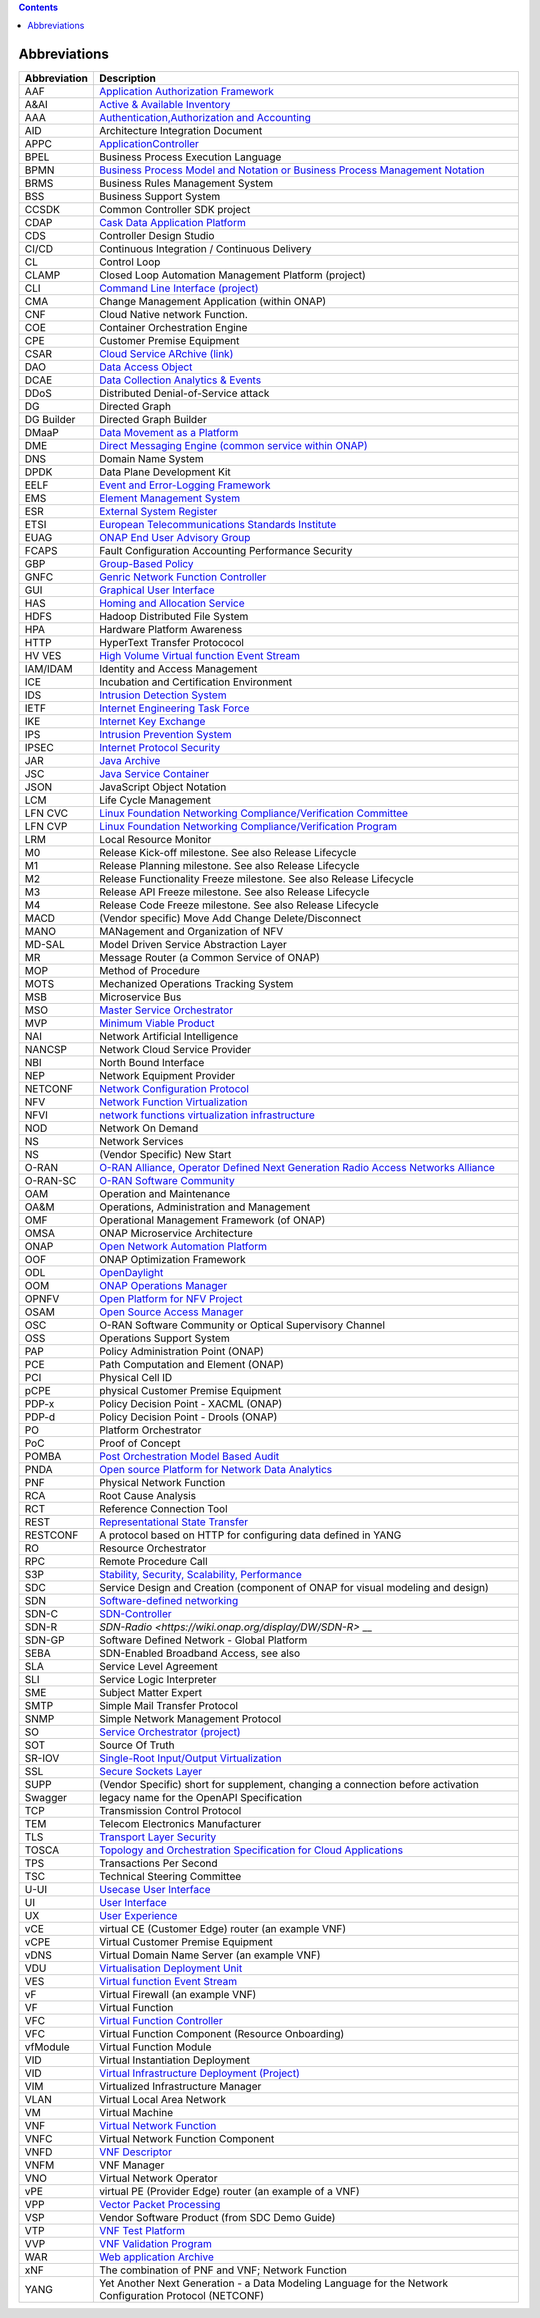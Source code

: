 .. contents::
   :depth: 3
..

Abbreviations
=============

+------------------+------------------------------------------------------------------------------------------------------------------------------------------------------------------------------+
| **Abbreviation** | **Description**                                                                                                                                                              |
+==================+==============================================================================================================================================================================+
| AAF              | `Application Authorization Framework <https://wiki.onap.org/display/DW/Application+Authorization+Framework+Project>`__                                                       |
+------------------+------------------------------------------------------------------------------------------------------------------------------------------------------------------------------+
| A&AI             | `Active & Available Inventory <https://wiki.onap.org/display/DW/Active+and+Available+Inventory+Project>`__                                                                   |
+------------------+------------------------------------------------------------------------------------------------------------------------------------------------------------------------------+
| AAA              | `Authentication,Authorization and Accounting <https://en.wikipedia.org/wiki/AAA_(computer_security)>`__                                                                      |
+------------------+------------------------------------------------------------------------------------------------------------------------------------------------------------------------------+
| AID              | Architecture Integration Document                                                                                                                                            |
+------------------+------------------------------------------------------------------------------------------------------------------------------------------------------------------------------+
| APPC             | `ApplicationController <https://wiki.onap.org/display/DW/Application+Controller+Project>`__                                                                                  |
+------------------+------------------------------------------------------------------------------------------------------------------------------------------------------------------------------+
| BPEL             | Business Process Execution Language                                                                                                                                          |
+------------------+------------------------------------------------------------------------------------------------------------------------------------------------------------------------------+
| BPMN             | `Business Process Model and Notation or Business Process Management Notation <https://en.wikipedia.org/wiki/Business_Process_Model_and_Notation>`__                          |
+------------------+------------------------------------------------------------------------------------------------------------------------------------------------------------------------------+
| BRMS             | Business Rules Management System                                                                                                                                             |
+------------------+------------------------------------------------------------------------------------------------------------------------------------------------------------------------------+
| BSS              | Business Support System                                                                                                                                                      |
+------------------+------------------------------------------------------------------------------------------------------------------------------------------------------------------------------+
| CCSDK            | Common Controller SDK project                                                                                                                                                |
+------------------+------------------------------------------------------------------------------------------------------------------------------------------------------------------------------+
| CDAP             | `Cask Data Application Platform <https://cdap.io/>`__                                                                                                                        |
+------------------+------------------------------------------------------------------------------------------------------------------------------------------------------------------------------+
| CDS              | Controller Design Studio                                                                                                                                                     |
+------------------+------------------------------------------------------------------------------------------------------------------------------------------------------------------------------+
| CI/CD            | Continuous Integration / Continuous Delivery                                                                                                                                 |
+------------------+------------------------------------------------------------------------------------------------------------------------------------------------------------------------------+
| CL               | Control Loop                                                                                                                                                                 |
+------------------+------------------------------------------------------------------------------------------------------------------------------------------------------------------------------+
| CLAMP            | Closed Loop Automation Management Platform (project)                                                                                                                         |
+------------------+------------------------------------------------------------------------------------------------------------------------------------------------------------------------------+
| CLI              | `Command Line Interface (project) <https://wiki.onap.org/display/DW/Command+Line+Interface+Project>`__                                                                       |
+------------------+------------------------------------------------------------------------------------------------------------------------------------------------------------------------------+
| CMA              | Change Management Application (within ONAP)                                                                                                                                  |
+------------------+------------------------------------------------------------------------------------------------------------------------------------------------------------------------------+
| CNF              | Cloud Native network Function.                                                                                                                                               |
+------------------+------------------------------------------------------------------------------------------------------------------------------------------------------------------------------+
| COE              | Container Orchestration Engine                                                                                                                                               |
+------------------+------------------------------------------------------------------------------------------------------------------------------------------------------------------------------+
| CPE              | Customer Premise Equipment                                                                                                                                                   |
+------------------+------------------------------------------------------------------------------------------------------------------------------------------------------------------------------+
| CSAR             | `Cloud Service ARchive (link) <http://openbaton.github.io/documentation/tosca-CSAR-onboarding/>`__                                                                           |
+------------------+------------------------------------------------------------------------------------------------------------------------------------------------------------------------------+
| DAO              | `Data Access Object <https://en.wikipedia.org/wiki/Data_access_object>`__                                                                                                    |
+------------------+------------------------------------------------------------------------------------------------------------------------------------------------------------------------------+
| DCAE             | `Data Collection Analytics & Events <https://wiki.onap.org/pages/viewpage.action?pageId=6592895>`__                                                                          |
+------------------+------------------------------------------------------------------------------------------------------------------------------------------------------------------------------+
| DDoS             | Distributed Denial-of-Service attack                                                                                                                                         |
+------------------+------------------------------------------------------------------------------------------------------------------------------------------------------------------------------+
| DG               | Directed Graph                                                                                                                                                               |
+------------------+------------------------------------------------------------------------------------------------------------------------------------------------------------------------------+
| DG Builder       | Directed Graph Builder                                                                                                                                                       |
+------------------+------------------------------------------------------------------------------------------------------------------------------------------------------------------------------+
| DMaaP            | `Data Movement as a Platform <https://wiki.onap.org/display/DW/DMaaP>`__                                                                                                     |
+------------------+------------------------------------------------------------------------------------------------------------------------------------------------------------------------------+
| DME              | `Direct Messaging Engine (common service within ONAP) <https://wiki.onap.org/display/DW/Common+Services>`__                                                                  |
+------------------+------------------------------------------------------------------------------------------------------------------------------------------------------------------------------+
| DNS              | Domain Name System                                                                                                                                                           |
+------------------+------------------------------------------------------------------------------------------------------------------------------------------------------------------------------+
| DPDK             | Data Plane Development Kit                                                                                                                                                   |
+------------------+------------------------------------------------------------------------------------------------------------------------------------------------------------------------------+
| EELF             | `Event and Error-Logging Framework <https://wiki.onap.org/display/DW/Common+Services>`__                                                                                     |
+------------------+------------------------------------------------------------------------------------------------------------------------------------------------------------------------------+
| EMS              | `Element Management System <https://en.wikipedia.org/wiki/Element_management_system>`__                                                                                      |
+------------------+------------------------------------------------------------------------------------------------------------------------------------------------------------------------------+
| ESR              | `External System Register <https://wiki.onap.org/pages/viewpage.action?pageId=5734948>`__                                                                                    |
+------------------+------------------------------------------------------------------------------------------------------------------------------------------------------------------------------+
| ETSI             | `European Telecommunications Standards Institute <http://www.etsi.org/technologies-clusters/technologies/689-network-functions-virtualisation>`__                            |
+------------------+------------------------------------------------------------------------------------------------------------------------------------------------------------------------------+
| EUAG             | `ONAP End User Advisory Group <https://wiki.lfnetworking.org/pages/viewpage.action?pageId=2916362>`__                                                                        |
+------------------+------------------------------------------------------------------------------------------------------------------------------------------------------------------------------+
| FCAPS            | Fault Configuration Accounting Performance Security                                                                                                                          |
+------------------+------------------------------------------------------------------------------------------------------------------------------------------------------------------------------+
| GBP              | `Group-Based Policy <https://wiki.openstack.org/wiki/GroupBasedPolicy>`__                                                                                                    |
+------------------+------------------------------------------------------------------------------------------------------------------------------------------------------------------------------+
| GNFC             | `Genric Network Function Controller <https://wiki.onap.org/download/attachments/45300148/ONAP_GNF_ControllersSOL003.pptx?version=1&modificationDate=1548619943000&api=v2>`__ |
+------------------+------------------------------------------------------------------------------------------------------------------------------------------------------------------------------+
| GUI              | `Graphical User Interface <https://en.wikipedia.org/wiki/Graphical_user_interface>`__                                                                                        |
+------------------+------------------------------------------------------------------------------------------------------------------------------------------------------------------------------+
| HAS              | `Homing and Allocation Service <https://wiki.onap.org/pages/viewpage.action?pageId=16005528>`__                                                                              |
+------------------+------------------------------------------------------------------------------------------------------------------------------------------------------------------------------+
| HDFS             | Hadoop Distributed File System                                                                                                                                               |
+------------------+------------------------------------------------------------------------------------------------------------------------------------------------------------------------------+
| HPA              | Hardware Platform Awareness                                                                                                                                                  |
+------------------+------------------------------------------------------------------------------------------------------------------------------------------------------------------------------+
| HTTP             | HyperText Transfer Protococol                                                                                                                                                |
+------------------+------------------------------------------------------------------------------------------------------------------------------------------------------------------------------+
| HV VES           | `High Volume Virtual function Event Stream <https:// iki.onap.org/display/DW/High+Volume+VES+Collector>`__                                                                   |
+------------------+------------------------------------------------------------------------------------------------------------------------------------------------------------------------------+
| IAM/IDAM         | Identity and Access Management                                                                                                                                               |
+------------------+------------------------------------------------------------------------------------------------------------------------------------------------------------------------------+
| ICE              | Incubation and Certification Environment                                                                                                                                     |
+------------------+------------------------------------------------------------------------------------------------------------------------------------------------------------------------------+
| IDS              | `Intrusion Detection System <https://en.wikipedia.org/wiki/Intrusion_detection_system>`__                                                                                    |
+------------------+------------------------------------------------------------------------------------------------------------------------------------------------------------------------------+
| IETF             | `Internet Engineering Task Force <http://www.ietf.org>`__                                                                                                                    |
+------------------+------------------------------------------------------------------------------------------------------------------------------------------------------------------------------+
| IKE              | `Internet Key Exchange <https://en.wikipedia.org/wiki/Internet_Key_Exchange>`__                                                                                              |
+------------------+------------------------------------------------------------------------------------------------------------------------------------------------------------------------------+
| IPS              | `Intrusion Prevention System <https://en.wikipedia.org/wiki/Intrusion_detection_system>`__                                                                                   |
+------------------+------------------------------------------------------------------------------------------------------------------------------------------------------------------------------+
| IPSEC            | `Internet Protocol Security <https://en.wikipedia.org/wiki/IPsec>`__                                                                                                         |
+------------------+------------------------------------------------------------------------------------------------------------------------------------------------------------------------------+
| JAR              | `Java Archive <https://en.wikipedia.org/wiki/JAR_(file_format)>`__                                                                                                           |
+------------------+------------------------------------------------------------------------------------------------------------------------------------------------------------------------------+
| JSC              | `Java Service Container <https://wiki.onap.org/display/DW/Common+Services>`__                                                                                                |
+------------------+------------------------------------------------------------------------------------------------------------------------------------------------------------------------------+
| JSON             | JavaScript Object Notation                                                                                                                                                   |
+------------------+------------------------------------------------------------------------------------------------------------------------------------------------------------------------------+
| LCM              | Life Cycle Management                                                                                                                                                        |
+------------------+------------------------------------------------------------------------------------------------------------------------------------------------------------------------------+
| LFN CVC          | `Linux Foundation Networking Compliance/Verification Committee <https://wiki.onap.org/display/DW/LFN+CVC+Testing+in+VNFSDK>`__                                               |
+------------------+------------------------------------------------------------------------------------------------------------------------------------------------------------------------------+
| LFN CVP          | `Linux Foundation Networking Compliance/Verification Program <https://wiki.onap.org/display/DW/LFN+CVC+Testing+in+VNFSDK>`__                                                 |
+------------------+------------------------------------------------------------------------------------------------------------------------------------------------------------------------------+
| LRM              | Local Resource Monitor                                                                                                                                                       |
+------------------+------------------------------------------------------------------------------------------------------------------------------------------------------------------------------+
| M0               | Release Kick-off milestone. See also Release Lifecycle                                                                                                                       |
+------------------+------------------------------------------------------------------------------------------------------------------------------------------------------------------------------+
| M1               | Release Planning milestone. See also Release Lifecycle                                                                                                                       |
+------------------+------------------------------------------------------------------------------------------------------------------------------------------------------------------------------+
| M2               | Release Functionality Freeze milestone.  See also Release Lifecycle                                                                                                          |
+------------------+------------------------------------------------------------------------------------------------------------------------------------------------------------------------------+
| M3               | Release API Freeze milestone.  See also Release Lifecycle                                                                                                                    |
+------------------+------------------------------------------------------------------------------------------------------------------------------------------------------------------------------+
| M4               | Release Code Freeze milestone.  See also Release Lifecycle                                                                                                                   |
+------------------+------------------------------------------------------------------------------------------------------------------------------------------------------------------------------+
| MACD             | (Vendor specific) Move Add Change Delete/Disconnect                                                                                                                          |
+------------------+------------------------------------------------------------------------------------------------------------------------------------------------------------------------------+
| MANO             | MANagement and Organization of NFV                                                                                                                                           |
+------------------+------------------------------------------------------------------------------------------------------------------------------------------------------------------------------+
| MD-SAL           | Model Driven Service Abstraction Layer                                                                                                                                       |
+------------------+------------------------------------------------------------------------------------------------------------------------------------------------------------------------------+
| MR               | Message Router (a Common Service of ONAP)                                                                                                                                    |
+------------------+------------------------------------------------------------------------------------------------------------------------------------------------------------------------------+
| MOP              | Method of Procedure                                                                                                                                                          |
+------------------+------------------------------------------------------------------------------------------------------------------------------------------------------------------------------+
| MOTS             | Mechanized Operations Tracking System                                                                                                                                        |
+------------------+------------------------------------------------------------------------------------------------------------------------------------------------------------------------------+
| MSB              | Microservice Bus                                                                                                                                                             |
+------------------+------------------------------------------------------------------------------------------------------------------------------------------------------------------------------+
| MSO              | `Master Service Orchestrator <https://wiki.onap.org/pages/viewpage.action?pageId=1015834>`__                                                                                 |
+------------------+------------------------------------------------------------------------------------------------------------------------------------------------------------------------------+
| MVP              | `Minimum Viable Product <https://en.wikipedia.org/wiki/Minimum_viable_product>`__                                                                                            |
+------------------+------------------------------------------------------------------------------------------------------------------------------------------------------------------------------+
| NAI              | Network Artificial Intelligence                                                                                                                                              |
+------------------+------------------------------------------------------------------------------------------------------------------------------------------------------------------------------+
| NANCSP           | Network Cloud Service Provider                                                                                                                                               |
+------------------+------------------------------------------------------------------------------------------------------------------------------------------------------------------------------+
| NBI              | North Bound Interface                                                                                                                                                        |
+------------------+------------------------------------------------------------------------------------------------------------------------------------------------------------------------------+
| NEP              | Network Equipment Provider                                                                                                                                                   |
+------------------+------------------------------------------------------------------------------------------------------------------------------------------------------------------------------+
| NETCONF          | `Network Configuration Protocol <https://en.wikipedia.org/wiki/NETCONF>`__                                                                                                   |
+------------------+------------------------------------------------------------------------------------------------------------------------------------------------------------------------------+
| NFV              | `Network Function Virtualization <https://en.wikipedia.org/wiki/Network_function_virtualization>`__                                                                          |
+------------------+------------------------------------------------------------------------------------------------------------------------------------------------------------------------------+
| NFVI             | `network functions virtualization infrastructure <https://www.sdxcentral.com/nfv/definitions/nfv-mano/>`__                                                                   |
+------------------+------------------------------------------------------------------------------------------------------------------------------------------------------------------------------+
| NOD              | Network On Demand                                                                                                                                                            |
+------------------+------------------------------------------------------------------------------------------------------------------------------------------------------------------------------+
| NS               | Network Services                                                                                                                                                             |
+------------------+------------------------------------------------------------------------------------------------------------------------------------------------------------------------------+
| NS               | (Vendor Specific) New Start                                                                                                                                                  |
+------------------+------------------------------------------------------------------------------------------------------------------------------------------------------------------------------+
| O-RAN            | `O-RAN Alliance, Operator Defined Next Generation Radio Access Networks Alliance <https://www.o-ran.org>`__                                                                  |
+------------------+------------------------------------------------------------------------------------------------------------------------------------------------------------------------------+
| O-RAN-SC         | `O-RAN Software Community <https://o-ran-sc.org>`__                                                                                                                          |
+------------------+------------------------------------------------------------------------------------------------------------------------------------------------------------------------------+
| OAM              | Operation and Maintenance                                                                                                                                                    |
+------------------+------------------------------------------------------------------------------------------------------------------------------------------------------------------------------+
| OA&M             | Operations, Administration and Management                                                                                                                                    |
+------------------+------------------------------------------------------------------------------------------------------------------------------------------------------------------------------+
| OMF              | Operational Management Framework (of ONAP)                                                                                                                                   |
+------------------+------------------------------------------------------------------------------------------------------------------------------------------------------------------------------+
| OMSA             | ONAP Microservice Architecture                                                                                                                                               |
+------------------+------------------------------------------------------------------------------------------------------------------------------------------------------------------------------+
| ONAP             | `Open Network Automation Platform <https://wiki.onap.org/pa ges/viewpage.action?pageId=1015843>`__                                                                           |
+------------------+------------------------------------------------------------------------------------------------------------------------------------------------------------------------------+
| OOF              | ONAP Optimization Framework                                                                                                                                                  |
+------------------+------------------------------------------------------------------------------------------------------------------------------------------------------------------------------+
| ODL              | `OpenDaylight <https://www.opendaylight.org/>`__                                                                                                                             |
+------------------+------------------------------------------------------------------------------------------------------------------------------------------------------------------------------+
| OOM              | `ONAP Operations Manager <https://wiki.onap.org/display/DW/OOM+User+Guide>`__                                                                                                |
+------------------+------------------------------------------------------------------------------------------------------------------------------------------------------------------------------+
| OPNFV            | `Open Platform for NFV Project <https://www.sdxcentral.com/nfv/definitions/opnfv/>`__                                                                                        |
+------------------+------------------------------------------------------------------------------------------------------------------------------------------------------------------------------+
| OSAM             | `Open Source Access Manager <https://wiki.onap.org/display/DW/OpenSource+Access+Manager+%28OSAM%29+Use+Case>`__                                                              |
+------------------+------------------------------------------------------------------------------------------------------------------------------------------------------------------------------+
| OSC              | O-RAN Software Community or Optical Supervisory Channel                                                                                                                      |
+------------------+------------------------------------------------------------------------------------------------------------------------------------------------------------------------------+
| OSS              | Operations Support System                                                                                                                                                    |
+------------------+------------------------------------------------------------------------------------------------------------------------------------------------------------------------------+
| PAP              | Policy Administration Point (ONAP)                                                                                                                                           |
+------------------+------------------------------------------------------------------------------------------------------------------------------------------------------------------------------+
| PCE              | Path Computation and Element (ONAP)                                                                                                                                          |
+------------------+------------------------------------------------------------------------------------------------------------------------------------------------------------------------------+
| PCI              | Physical Cell ID                                                                                                                                                             |
+------------------+------------------------------------------------------------------------------------------------------------------------------------------------------------------------------+
| pCPE             | physical Customer Premise Equipment                                                                                                                                          |
+------------------+------------------------------------------------------------------------------------------------------------------------------------------------------------------------------+
| PDP-x            | Policy Decision Point - XACML (ONAP)                                                                                                                                         |
+------------------+------------------------------------------------------------------------------------------------------------------------------------------------------------------------------+
| PDP-d            | Policy Decision Point - Drools (ONAP)                                                                                                                                        |
+------------------+------------------------------------------------------------------------------------------------------------------------------------------------------------------------------+
| PO               | Platform Orchestrator                                                                                                                                                        |
+------------------+------------------------------------------------------------------------------------------------------------------------------------------------------------------------------+
| PoC              | Proof of Concept                                                                                                                                                             |
+------------------+------------------------------------------------------------------------------------------------------------------------------------------------------------------------------+
| POMBA            | `Post Orchestration Model Based Audit <https://wiki.onap.org/display/DW/POMBA>`__                                                                                            |
+------------------+------------------------------------------------------------------------------------------------------------------------------------------------------------------------------+
| PNDA             | `Open source Platform for Network Data Analytics <https://wiki.onap.org/display/DW/Integrating+PNDA>`__                                                                      |
+------------------+------------------------------------------------------------------------------------------------------------------------------------------------------------------------------+
| PNF              | Physical Network Function                                                                                                                                                    |
+------------------+------------------------------------------------------------------------------------------------------------------------------------------------------------------------------+
| RCA              | Root Cause Analysis                                                                                                                                                          |
+------------------+------------------------------------------------------------------------------------------------------------------------------------------------------------------------------+
| RCT              | Reference Connection Tool                                                                                                                                                    |
+------------------+------------------------------------------------------------------------------------------------------------------------------------------------------------------------------+
| REST             | `Representational State Transfer <https://en.wikipedia.org/wiki/Representational_state_transfer>`__                                                                          |
+------------------+------------------------------------------------------------------------------------------------------------------------------------------------------------------------------+
| RESTCONF         | A protocol based on HTTP for configuring data defined in YANG                                                                                                                |
+------------------+------------------------------------------------------------------------------------------------------------------------------------------------------------------------------+
| RO               | Resource Orchestrator                                                                                                                                                        |
+------------------+------------------------------------------------------------------------------------------------------------------------------------------------------------------------------+
| RPC              | Remote Procedure Call                                                                                                                                                        |
+------------------+------------------------------------------------------------------------------------------------------------------------------------------------------------------------------+
| S3P              | `Stability, Security, Scalability, Performance <https://wiki.onap.org/pages/viewpage.action?pageId=16003367>`__                                                              |
+------------------+------------------------------------------------------------------------------------------------------------------------------------------------------------------------------+
| SDC              | Service Design and Creation (component of ONAP for visual modeling and design)                                                                                               |
+------------------+------------------------------------------------------------------------------------------------------------------------------------------------------------------------------+
| SDN              | `Software-defined networking <https://en.wikipedia.org/wiki/Software-defined_networking>`__                                                                                  |
+------------------+------------------------------------------------------------------------------------------------------------------------------------------------------------------------------+
| SDN-C            | `SDN-Controller <https://wiki.onap.org/display/DW/SDN+Controller+Development+Guide>`__                                                                                       |
+------------------+------------------------------------------------------------------------------------------------------------------------------------------------------------------------------+
| SDN-R            | `SDN-Radio <https://wiki.onap.org/display/DW/SDN-R>` __                                                                                                                      |
+------------------+------------------------------------------------------------------------------------------------------------------------------------------------------------------------------+
| SDN-GP           | Software Defined Network - Global Platform                                                                                                                                   |
+------------------+------------------------------------------------------------------------------------------------------------------------------------------------------------------------------+
| SEBA             | SDN-Enabled Broadband Access, see also                                                                                                                                       |
+------------------+------------------------------------------------------------------------------------------------------------------------------------------------------------------------------+
| SLA              | Service Level Agreement                                                                                                                                                      |
+------------------+------------------------------------------------------------------------------------------------------------------------------------------------------------------------------+
| SLI              | Service Logic Interpreter                                                                                                                                                    |
+------------------+------------------------------------------------------------------------------------------------------------------------------------------------------------------------------+
| SME              | Subject Matter Expert                                                                                                                                                        |
+------------------+------------------------------------------------------------------------------------------------------------------------------------------------------------------------------+
| SMTP             | Simple Mail Transfer Protocol                                                                                                                                                |
+------------------+------------------------------------------------------------------------------------------------------------------------------------------------------------------------------+
| SNMP             | Simple Network Management Protocol                                                                                                                                           |
+------------------+------------------------------------------------------------------------------------------------------------------------------------------------------------------------------+
| SO               | `Service Orchestrator (project) <https://wiki.onap.org/display/DW/Service+Orchestrator+Project>`__                                                                           |
+------------------+------------------------------------------------------------------------------------------------------------------------------------------------------------------------------+
| SOT              | Source Of Truth                                                                                                                                                              |
+------------------+------------------------------------------------------------------------------------------------------------------------------------------------------------------------------+
| SR-IOV           | `Single-Root Input/Output Virtualization <https://en.wikipedia.org/wiki/Single-root_input/output_virtualization>`__                                                          |
+------------------+------------------------------------------------------------------------------------------------------------------------------------------------------------------------------+
| SSL              | `Secure Sockets Layer <https://en.wikipedia.org/wiki/Transport_Layer_Security>`__                                                                                            |
+------------------+------------------------------------------------------------------------------------------------------------------------------------------------------------------------------+
| SUPP             | (Vendor Specific) short for supplement, changing a connection before activation                                                                                              |
+------------------+------------------------------------------------------------------------------------------------------------------------------------------------------------------------------+
| Swagger          | legacy name for the OpenAPI Specification                                                                                                                                    |
+------------------+------------------------------------------------------------------------------------------------------------------------------------------------------------------------------+
| TCP              | Transmission Control Protocol                                                                                                                                                |
+------------------+------------------------------------------------------------------------------------------------------------------------------------------------------------------------------+
| TEM              | Telecom Electronics Manufacturer                                                                                                                                             |
+------------------+------------------------------------------------------------------------------------------------------------------------------------------------------------------------------+
| TLS              | `Transport Layer Security <https://en.wikipedia.org/wiki/Transport_Layer_Security>`__                                                                                        |
+------------------+------------------------------------------------------------------------------------------------------------------------------------------------------------------------------+
| TOSCA            | `Topology and Orchestration Specification for Cloud Applications <https://www.oasis-open.org/committees/tc_home.php?wg_abbrev=tosca>`__                                      |
+------------------+------------------------------------------------------------------------------------------------------------------------------------------------------------------------------+
| TPS              | Transactions Per Second                                                                                                                                                      |
+------------------+------------------------------------------------------------------------------------------------------------------------------------------------------------------------------+
| TSC              | Technical Steering Committee                                                                                                                                                 |
+------------------+------------------------------------------------------------------------------------------------------------------------------------------------------------------------------+
| U-UI             | `Usecase User Interface <https://wiki.onap.org/display/DW/Usecase+UI+Project>`__                                                                                             |
+------------------+------------------------------------------------------------------------------------------------------------------------------------------------------------------------------+
| UI               | `User Interface <https://en.wikipedia.org/wiki/User_interface>`__                                                                                                            |
+------------------+------------------------------------------------------------------------------------------------------------------------------------------------------------------------------+
| UX               | `User Experience <https://en.wikipedia.org/wiki/User_experience>`__                                                                                                          |
+------------------+------------------------------------------------------------------------------------------------------------------------------------------------------------------------------+
| vCE              | virtual CE (Customer Edge) router (an example VNF)                                                                                                                           |
+------------------+------------------------------------------------------------------------------------------------------------------------------------------------------------------------------+
| vCPE             | Virtual Customer Premise Equipment                                                                                                                                           |
+------------------+------------------------------------------------------------------------------------------------------------------------------------------------------------------------------+
| vDNS             | Virtual Domain Name Server (an example VNF)                                                                                                                                  |
+------------------+------------------------------------------------------------------------------------------------------------------------------------------------------------------------------+
| VDU              | `Virtualisation Deployment Unit <https://wiki.onap.org/display/DW/Comparison+of+Current+R3+Clean+Version+with+IFA011+v2.5.1>`__                                              |
+------------------+------------------------------------------------------------------------------------------------------------------------------------------------------------------------------+
| VES              | `Virtual function Event Stream <https://wiki.opnfv.org/download/attachments/6819329/OPNVF%20VES.pptx?version=4&modificationDate=1466395653000&api=v2>`__                     |
+------------------+------------------------------------------------------------------------------------------------------------------------------------------------------------------------------+
| vF               | Virtual Firewall (an example VNF)                                                                                                                                            |
+------------------+------------------------------------------------------------------------------------------------------------------------------------------------------------------------------+
| VF               | Virtual Function                                                                                                                                                             |
+------------------+------------------------------------------------------------------------------------------------------------------------------------------------------------------------------+
| VFC              | `Virtual Function Controller <https://wiki.onap.org/display/DW/Virtual+Function+Controller+Project>`__                                                                       |
+------------------+------------------------------------------------------------------------------------------------------------------------------------------------------------------------------+
| VFC              | Virtual Function Component (Resource Onboarding)                                                                                                                             |
+------------------+------------------------------------------------------------------------------------------------------------------------------------------------------------------------------+
| vfModule         | Virtual Function Module                                                                                                                                                      |
+------------------+------------------------------------------------------------------------------------------------------------------------------------------------------------------------------+
| VID              | Virtual Instantiation Deployment                                                                                                                                             |
+------------------+------------------------------------------------------------------------------------------------------------------------------------------------------------------------------+
| VID              | `Virtual Infrastructure Deployment (Project) <https://wiki.onap.org/display/DW/Virtual+Infrastructure+Deployment+Project>`__                                                 |
+------------------+------------------------------------------------------------------------------------------------------------------------------------------------------------------------------+
| VIM              | Virtualized Infrastructure Manager                                                                                                                                           |
+------------------+------------------------------------------------------------------------------------------------------------------------------------------------------------------------------+
| VLAN             | Virtual Local Area Network                                                                                                                                                   |
+------------------+------------------------------------------------------------------------------------------------------------------------------------------------------------------------------+
| VM               | Virtual Machine                                                                                                                                                              |
+------------------+------------------------------------------------------------------------------------------------------------------------------------------------------------------------------+
| VNF              | `Virtual Network Function <http://searchsdn.techtarget.com/definition/virtual-network-functions>`__                                                                          |
+------------------+------------------------------------------------------------------------------------------------------------------------------------------------------------------------------+
| VNFC             | Virtual Network Function Component                                                                                                                                           |
+------------------+------------------------------------------------------------------------------------------------------------------------------------------------------------------------------+
| VNFD             | `VNF Descriptor <https://wiki.onap.org/pages/viewpage.action?pageId=8226059>`__                                                                                              |
+------------------+------------------------------------------------------------------------------------------------------------------------------------------------------------------------------+
| VNFM             | VNF Manager                                                                                                                                                                  |
+------------------+------------------------------------------------------------------------------------------------------------------------------------------------------------------------------+
| VNO              | Virtual Network Operator                                                                                                                                                     |
+------------------+------------------------------------------------------------------------------------------------------------------------------------------------------------------------------+
| vPE              | virtual PE (Provider Edge) router (an example of a VNF)                                                                                                                      |
+------------------+------------------------------------------------------------------------------------------------------------------------------------------------------------------------------+
| VPP              | `Vector Packet Processing <https://wiki.fd.io/view/VPP/What_is_VPP%3F>`__                                                                                                    |
+------------------+------------------------------------------------------------------------------------------------------------------------------------------------------------------------------+
| VSP              | Vendor Software Product (from SDC Demo Guide)                                                                                                                                |
+------------------+------------------------------------------------------------------------------------------------------------------------------------------------------------------------------+
| VTP              | `VNF Test Platform <https://wiki.onap.org/pages/viewpage.action?pageId=43386304>`__                                                                                          |
+------------------+------------------------------------------------------------------------------------------------------------------------------------------------------------------------------+
| VVP              | `VNF Validation Program <https://wiki.onap.org/display/DW/VNF+Validation+Program+Project>`__                                                                                 |
+------------------+------------------------------------------------------------------------------------------------------------------------------------------------------------------------------+
| WAR              | `Web application Archive <https://en.wikipedia.org/wiki/WAR_(file_format)>`__                                                                                                |
+------------------+------------------------------------------------------------------------------------------------------------------------------------------------------------------------------+
| xNF              | The combination of PNF and VNF; Network Function                                                                                                                             |
+------------------+------------------------------------------------------------------------------------------------------------------------------------------------------------------------------+
| YANG             | Yet Another Next Generation - a Data Modeling Language for the Network Configuration Protocol (NETCONF)                                                                      |
+------------------+------------------------------------------------------------------------------------------------------------------------------------------------------------------------------+
